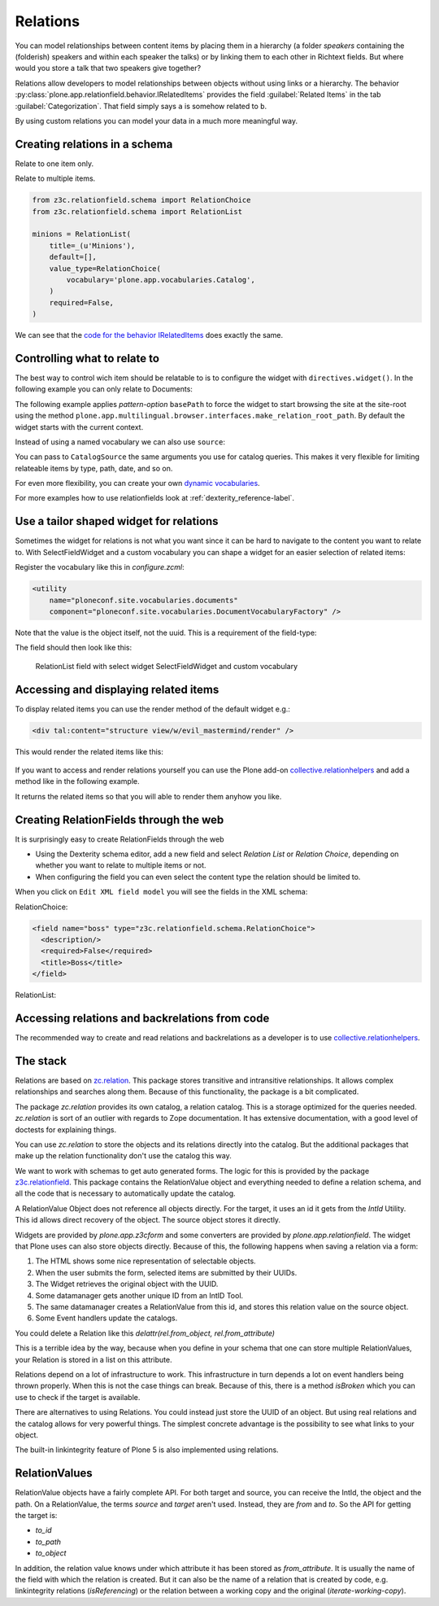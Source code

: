 Relations
=========

.. todo::

    * Add screenshots for relationfields in Volto
    * Create relations between talk and speaker
    * Display relations (and backrelations)

You can model relationships between content items by placing them in a hierarchy (a folder *speakers* containing the (folderish) speakers and within each speaker the talks) or by linking them to each other in Richtext fields. But where would you store a talk that two speakers give together?

Relations allow developers to model relationships between objects without using links or a hierarchy. The behavior :py:class:`plone.app.relationfield.behavior.IRelatedItems` provides the field :guilabel:`Related Items` in the tab :guilabel:`Categorization`. That field simply says ``a`` is somehow related to ``b``.

By using custom relations you can model your data in a much more meaningful way.


Creating relations in a schema
------------------------------

Relate to one item only.

.. code-block:: python
    :linenos:

    from plone.app.vocabularies.catalog import CatalogSource
    from z3c.relationfield.schema import RelationChoice
    from z3c.relationfield.schema import RelationList

    evil_mastermind = RelationChoice(
        title=_(u'The Evil Mastermind'),
        vocabulary='plone.app.vocabularies.Catalog',
        required=False,
    )

Relate to multiple items.

.. code-block:: python

    from z3c.relationfield.schema import RelationChoice
    from z3c.relationfield.schema import RelationList

    minions = RelationList(
        title=_(u'Minions'),
        default=[],
        value_type=RelationChoice(
            vocabulary='plone.app.vocabularies.Catalog',
        )
        required=False,
    )

We can see that the `code for the behavior IRelatedItems <https://github.com/plone/plone.app.relationfield/blob/master/plone/app/relationfield/behavior.py>`_ does exactly the same.

Controlling what to relate to
-----------------------------

The best way to control wich item should be relatable to is to configure the widget with ``directives.widget()``.
In the following example you can only relate to Documents:

.. code-block:: python
    :linenos:
    :emphasize-lines: 12

    relationchoice_field = RelationChoice(
        title=u"Relationchoice field",
        vocabulary='plone.app.vocabularies.Catalog',
        required=False,
    )
    directives.widget(
        "relationchoice_field",
        RelatedItemsFieldWidget,
        pattern_options={
            "selectableTypes": ["Document"],
        },
    )

The following example applies *pattern-option* ``basePath`` to force the widget to start browsing the site at the site-root using the method ``plone.app.multilingual.browser.interfaces.make_relation_root_path``.
By default the widget starts with the current context.

.. code-block:: python
    :linenos:
    :emphasize-lines: 11

    relationlist_field = RelationList(
        title=u"Relationlist Field",
        default=[],
        value_type=RelationChoice(vocabulary='plone.app.vocabularies.Catalog'),
        required=False,
        missing_value=[],
    )
    directives.widget(
        "relationlist_field",
        RelatedItemsFieldWidget,
        vocabulary='plone.app.vocabularies.Catalog',
        pattern_options={
            "basePath": make_relation_root_path,
        },
    )

Instead of using a named vocabulary we can also use ``source``:

.. code-block:: python
    :linenos:
    :emphasize-lines: 9

    from plone.app.vocabularies.catalog import CatalogSource
    from z3c.relationfield.schema import RelationChoice
    from z3c.relationfield.schema import RelationList

    minions = RelationList(
        title=_(u'Talks by this speaker'),
        value_type=RelationChoice(
            title=_(u'Talks'),
            source=CatalogSource(portal_type=['one_eyed_minion', 'minion'])),
        required=False,
    )

You can pass to ``CatalogSource`` the same arguments you use for catalog queries.
This makes it very flexible for limiting relateable items by type, path, date, and so on.

For even more flexibility, you can create your own `dynamic vocabularies <https://docs.plone.org/external/plone.app.dexterity/docs/advanced/vocabularies.html#dynamic-sources>`_.

For more examples how to use relationfields look at :ref:`dexterity_reference-label`.


Use a tailor shaped widget for relations
------------------------------------

Sometimes the widget for relations is not what you want since it can be hard to navigate to the content you want to relate to. With SelectFieldWidget and a custom vocabulary you can shape a widget for an easier selection of related items:

.. code-block:: python
    :linenos:
    :emphasize-lines: 9, 15

    from plone.app.z3cform.widget import SelectFieldWidget
    from plone.autoform import directives
    from z3c.relationfield.schema import RelationChoice
    from z3c.relationfield.schema import RelationList

    relationlist_field_select = RelationList(
        title=u'Relationlist with select widget',
        default=[],
        value_type=RelationChoice(vocabulary='ploneconf.site.vocabularies.documents'),
        required=False,
        missing_value=[],
    )
    directives.widget(
        'relationlist_field_select',
        SelectFieldWidget,
    )

Register the vocabulary like this in `configure.zcml`:

.. code-block:: xml

    <utility
        name="ploneconf.site.vocabularies.documents"
        component="ploneconf.site.vocabularies.DocumentVocabularyFactory" />

Note that the value is the object itself, not the uuid. This is a requirement of the field-type:

.. code-block:: python
    :linenos:

    from plone import api
    from zope.interface import implementer
    from zope.schema.interfaces import IVocabularyFactory
    from zope.schema.vocabulary import SimpleTerm
    from zope.schema.vocabulary import SimpleVocabulary

    @implementer(IVocabularyFactory)
    class DocumentVocabulary(object):
        def __call__(self, context=None):
            terms = []
            # Use getObject since the DataConverter expects a real object.
            for brain in api.content.find(portal_type='Document', sort_on='sortable_title'):
                terms.append(SimpleTerm(
                    value=brain.getObject(),
                    token=brain.UID,
                    title=u'{} ({})'.format(brain.Title, brain.getPath()),
                ))
            return SimpleVocabulary(terms)

    DocumentVocabularyFactory = DocumentVocabulary()

The field should then look like this:

.. figure:: _static/relations_with_selectwidget.png
   :alt: RelationList field with select widget SelectFieldWidget

   RelationList field with select widget SelectFieldWidget and custom vocabulary


Accessing and displaying related items
--------------------------------------

To display related items you can use the render method of the default widget e.g.:

.. code-block:: html

    <div tal:content="structure view/w/evil_mastermind/render" />

This would render the related items like this:

.. figure:: https://user-images.githubusercontent.com/453208/77223704-4b714100-6b5f-11ea-855b-c6e209f1c25c.png
    :alt: Default rendering of a RelationList (since Plone 5.2.2)

If you want to access and render relations yourself you can use the Plone add-on `collective.relationhelpers <https://pypi.org/project/collective.relationhelpers>`_ and add a method like in the following example.

.. code-block:: python
    :linenos:

    from collective.relationhelpers import api as relapi
    from Products.Five import BrowserView


    class EvilMastermindView(BrowserView):

        def minions(self):
            """Returns a list of related items."""
            return relapi.relations(self.context, 'underlings')

It returns the related items so that you will able to render them anyhow you like.


Creating RelationFields through the web
---------------------------------------

It is surprisingly easy to create RelationFields through the web

- Using the Dexterity schema editor, add a new field and select *Relation List* or *Relation Choice*, depending on whether you want to relate to multiple items or not.
- When configuring the field you can even select the content type the relation should be limited to.

When you click on ``Edit XML field model`` you will see the fields in the XML schema:

RelationChoice:

.. code-block:: python

    <field name="boss" type="z3c.relationfield.schema.RelationChoice">
      <description/>
      <required>False</required>
      <title>Boss</title>
    </field>

RelationList:

.. code-block:: python
    :linenos:

    <field name="underlings" type="z3c.relationfield.schema.RelationList">
      <description/>
      <required>False</required>
      <title>Underlings</title>
      <value_type type="z3c.relationfield.schema.RelationChoice">
        <title i18n:translate="">Relation Choice</title>
        <portal_type>
          <element>Document</element>
          <element>News Item</element>
        </portal_type>
      </value_type>
    </field>


Accessing relations and backrelations from code
-----------------------------------------------

The recommended way to create and read relations and backrelations as a developer is to use `collective.relationhelpers <https://pypi.org/project/collective.relationhelpers>`_.


The stack
---------

Relations are based on `zc.relation <https://pypi.org/project/zc.relation/>`_.
This package stores transitive and intransitive relationships.
It allows complex relationships and searches along them.
Because of this functionality, the package is a bit complicated.

The package `zc.relation` provides its own catalog, a relation catalog.
This is a storage optimized for the queries needed.
`zc.relation` is sort of an outlier with regards to Zope documentation. It has extensive documentation, with a good level of doctests for explaining things.

You can use `zc.relation` to store the objects and its relations directly into the catalog.
But the additional packages that make up the relation functionality don't use the catalog this way.

We want to work with schemas to get auto generated forms.
The logic for this is provided by the package `z3c.relationfield <https://pypi.org/project/z3c.relationfield/>`_.
This package contains the RelationValue object and everything needed to define a relation schema, and all the code that is necessary to automatically update the catalog.

A RelationValue Object does not reference all objects directly.
For the target, it uses an id it gets from the `IntId` Utility. This id allows direct recovery of the object. The source object stores it directly.

Widgets are provided by `plone.app.z3cform` and some converters are provided by `plone.app.relationfield`.
The widget that Plone uses can also store objects directly.
Because of this, the following happens when saving a relation via a form:

1. The HTML shows some nice representation of selectable objects.
2. When the user submits the form, selected items are submitted by their UUIDs.
3. The Widget retrieves the original object with the UUID.
4. Some datamanager gets another unique ID from an IntID Tool.
5. The same datamanager creates a RelationValue from this id, and stores this relation value on the source object.
6. Some Event handlers update the catalogs.

You could delete a Relation like this `delattr(rel.from_object, rel.from_attribute)`

This is a terrible idea by the way, because when you define in your schema that one can store multiple RelationValues, your Relation is stored in a list on this attribute.

Relations depend on a lot of infrastructure to work.
This infrastructure in turn depends a lot on event handlers being thrown properly.
When this is not the case things can break.
Because of this, there is a method `isBroken` which you can use to check if the target is available.

There are alternatives to using Relations. You could instead just store the UUID of an object.
But using real relations and the catalog allows for very powerful things.
The simplest concrete advantage is the possibility to see what links to your object.

The built-in linkintegrity feature of Plone 5 is also implemented using relations.


RelationValues
--------------

RelationValue objects have a fairly complete API.
For both target and source, you can receive the IntId, the object and the path.
On a RelationValue, the terms `source` and `target` aren't used. Instead, they are `from` and `to`.
So the API for getting the target is:

- `to_id`
- `to_path`
- `to_object`

In addition, the relation value knows under which attribute it has been stored as `from_attribute`. It is usually the name of the field with which the relation is created.
But it can also be the name of a relation that is created by code, e.g. linkintegrity relations (`isReferencing`) or the relation between a working copy and the original (`iterate-working-copy`).

